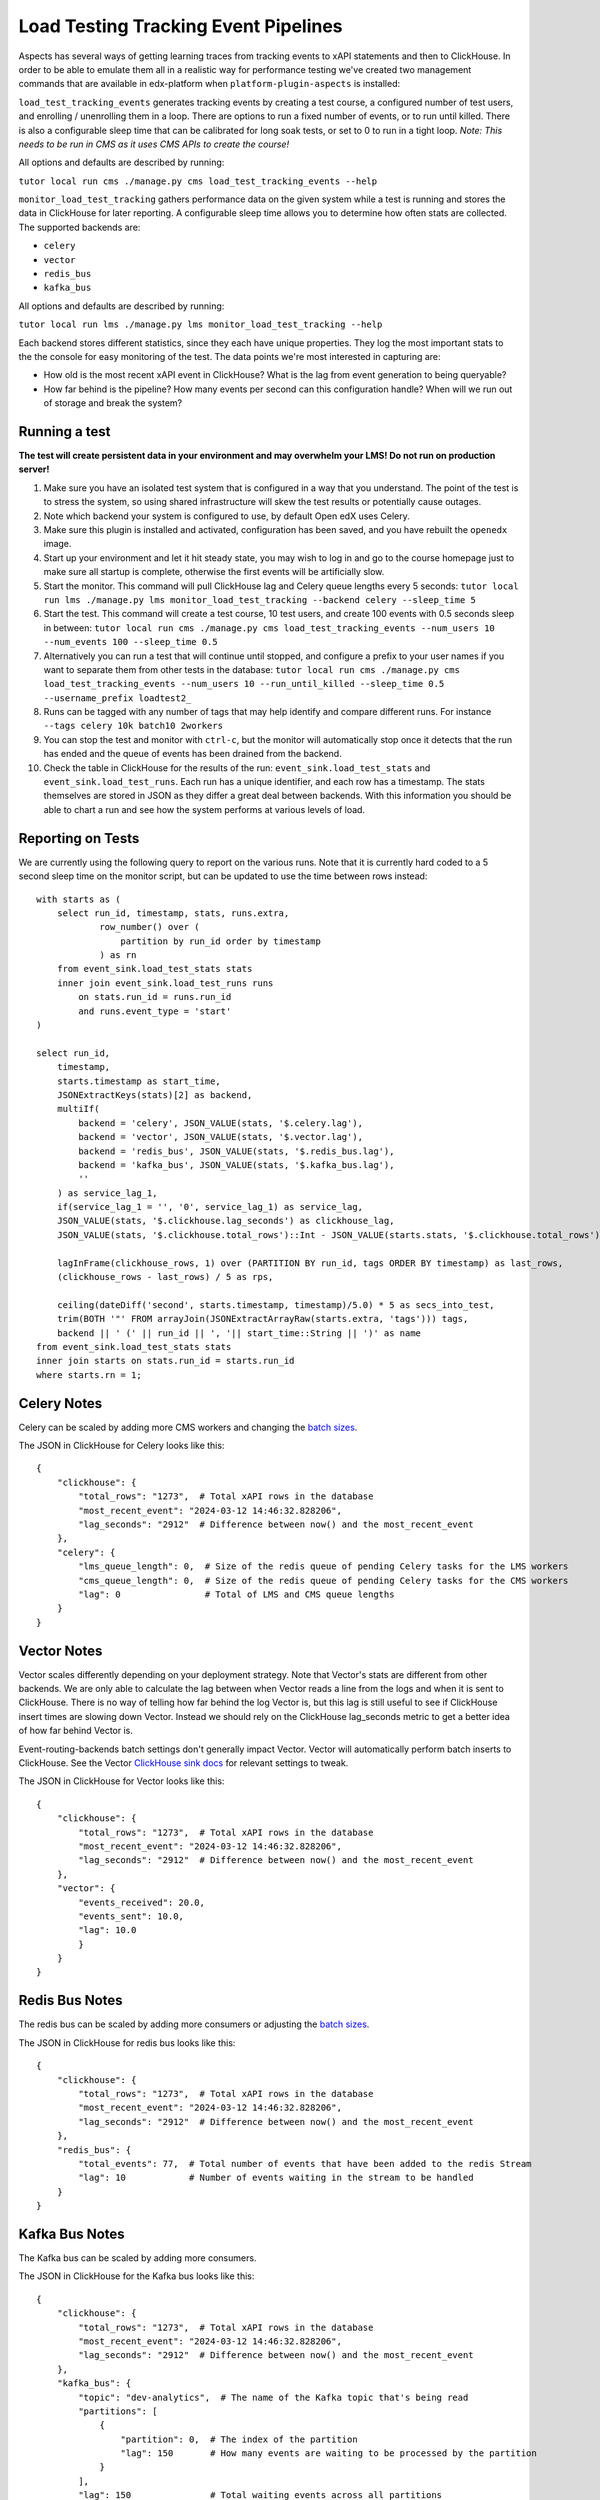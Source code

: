 Load Testing Tracking Event Pipelines
#####################################

Aspects has several ways of getting learning traces from tracking events to xAPI statements and then to ClickHouse. In order to be able to emulate them all in a realistic way for performance testing we've created two management commands that are available in edx-platform when ``platform-plugin-aspects`` is installed:

``load_test_tracking_events`` generates tracking events by creating a test course, a configured number of test users, and enrolling / unenrolling them in a loop. There are options to run a fixed number of events, or to run until killed. There is also a configurable sleep time that can be calibrated for long soak tests, or set to 0 to run in a tight loop. `Note: This needs to be run in CMS as it uses CMS APIs to create the course!`

All options and defaults are described by running:

``tutor local run cms ./manage.py cms load_test_tracking_events --help``


``monitor_load_test_tracking`` gathers performance data on the given system while a test is running and stores the data in ClickHouse for later reporting. A configurable sleep time allows you to determine how often stats are collected. The supported backends are:

- ``celery``
- ``vector``
- ``redis_bus``
- ``kafka_bus``

All options and defaults are described by running:

``tutor local run lms ./manage.py lms monitor_load_test_tracking --help``

Each backend stores different statistics, since they each have unique properties. They log the most important stats to the the console for easy monitoring of the test. The data points we're most interested in capturing are:

- How old is the most recent xAPI event in ClickHouse? What is the lag from event generation to being queryable?
- How far behind is the pipeline? How many events per second can this configuration handle? When will we run out of storage and break the system?


Running a test
--------------

**The test will create persistent data in your environment and may overwhelm your LMS! Do not run on production server!**

#. Make sure you have an isolated test system that is configured in a way that you understand. The point of the test is to stress the system, so using shared infrastructure will skew the test results or potentially cause outages.

#. Note which backend your system is configured to use, by default Open edX uses Celery.

#. Make sure this plugin is installed and activated, configuration has been saved, and you have rebuilt the ``openedx`` image.

#. Start up your environment and let it hit steady state, you may wish to log in and go to the course homepage just to make sure all startup is complete, otherwise the first events will be artificially slow.

#. Start the monitor. This command will pull ClickHouse lag and Celery queue lengths every 5 seconds: ``tutor local run lms ./manage.py lms monitor_load_test_tracking --backend celery --sleep_time 5``

#. Start the test. This command will create a test course, 10 test users, and create 100 events with 0.5 seconds sleep in between: ``tutor local run cms ./manage.py cms load_test_tracking_events --num_users 10 --num_events 100 --sleep_time 0.5``

#. Alternatively you can run a test that will continue until stopped, and configure a prefix to your user names if you want to separate them from other tests in the database: ``tutor local run cms ./manage.py cms load_test_tracking_events --num_users 10 --run_until_killed --sleep_time 0.5 --username_prefix loadtest2_``

#. Runs can be tagged with any number of tags that may help identify and compare different runs. For instance ``--tags celery 10k batch10 2workers``

#. You can stop the test and monitor with ``ctrl-c``, but the monitor will automatically stop once it detects that the run has ended and the queue of events has been drained from the backend.

#. Check the table in ClickHouse for the results of the run: ``event_sink.load_test_stats`` and ``event_sink.load_test_runs``. Each run has a unique identifier, and each row has a timestamp. The stats themselves are stored in JSON as they differ a great deal between backends. With this information you should be able to chart a run and see how the system performs at various levels of load.

Reporting on Tests
------------------

We are currently using the following query to report on the various runs. Note that it is currently hard coded to a 5 second sleep time on the monitor script, but can be updated to use the time between rows instead::

    with starts as (
        select run_id, timestamp, stats, runs.extra,
                row_number() over (
                    partition by run_id order by timestamp
                ) as rn
        from event_sink.load_test_stats stats
        inner join event_sink.load_test_runs runs
            on stats.run_id = runs.run_id
            and runs.event_type = 'start'
    )

    select run_id,
        timestamp,
        starts.timestamp as start_time,
        JSONExtractKeys(stats)[2] as backend,
        multiIf(
            backend = 'celery', JSON_VALUE(stats, '$.celery.lag'),
            backend = 'vector', JSON_VALUE(stats, '$.vector.lag'),
            backend = 'redis_bus', JSON_VALUE(stats, '$.redis_bus.lag'),
            backend = 'kafka_bus', JSON_VALUE(stats, '$.kafka_bus.lag'),
            ''
        ) as service_lag_1,
        if(service_lag_1 = '', '0', service_lag_1) as service_lag,
        JSON_VALUE(stats, '$.clickhouse.lag_seconds') as clickhouse_lag,
        JSON_VALUE(stats, '$.clickhouse.total_rows')::Int - JSON_VALUE(starts.stats, '$.clickhouse.total_rows')::Int as clickhouse_rows,

        lagInFrame(clickhouse_rows, 1) over (PARTITION BY run_id, tags ORDER BY timestamp) as last_rows,
        (clickhouse_rows - last_rows) / 5 as rps,

        ceiling(dateDiff('second', starts.timestamp, timestamp)/5.0) * 5 as secs_into_test,
        trim(BOTH '"' FROM arrayJoin(JSONExtractArrayRaw(starts.extra, 'tags'))) tags,
        backend || ' (' || run_id || ', '|| start_time::String || ')' as name
    from event_sink.load_test_stats stats
    inner join starts on stats.run_id = starts.run_id
    where starts.rn = 1;


Celery Notes
------------

Celery can be scaled by adding more CMS workers and changing the `batch sizes`_.

The JSON in ClickHouse for Celery looks like this::

    {
        "clickhouse": {
            "total_rows": "1273",  # Total xAPI rows in the database
            "most_recent_event": "2024-03-12 14:46:32.828206",
            "lag_seconds": "2912"  # Difference between now() and the most_recent_event
        },
        "celery": {
            "lms_queue_length": 0,  # Size of the redis queue of pending Celery tasks for the LMS workers
            "cms_queue_length": 0,  # Size of the redis queue of pending Celery tasks for the CMS workers
            "lag": 0                # Total of LMS and CMS queue lengths
        }
    }


Vector Notes
------------

Vector scales differently depending on your deployment strategy. Note that Vector's stats are different from other backends. We are only able to calculate the lag between when Vector reads a line from the logs and when it is sent to ClickHouse. There is no way of telling how far behind the log Vector is, but this lag is still useful to see if ClickHouse insert times are slowing down Vector. Instead we should rely on the ClickHouse lag_seconds metric to get a better idea of how far behind Vector is.

Event-routing-backends batch settings don't generally impact Vector. Vector will automatically perform batch inserts to ClickHouse. See the Vector `ClickHouse sink docs`_ for relevant settings to tweak.

The JSON in ClickHouse for Vector looks like this::

    {
        "clickhouse": {
            "total_rows": "1273",  # Total xAPI rows in the database
            "most_recent_event": "2024-03-12 14:46:32.828206",
            "lag_seconds": "2912"  # Difference between now() and the most_recent_event
        },
        "vector": {
            "events_received": 20.0,
            "events_sent": 10.0,
            "lag": 10.0
            }
        }
    }



Redis Bus Notes
---------------

The redis bus can be scaled by adding more consumers or adjusting the `batch sizes`_.

The JSON in ClickHouse for redis bus looks like this::

    {
        "clickhouse": {
            "total_rows": "1273",  # Total xAPI rows in the database
            "most_recent_event": "2024-03-12 14:46:32.828206",
            "lag_seconds": "2912"  # Difference between now() and the most_recent_event
        },
        "redis_bus": {
            "total_events": 77,  # Total number of events that have been added to the redis Stream
            "lag": 10            # Number of events waiting in the stream to be handled
        }
    }


Kafka Bus Notes
---------------

The Kafka bus can be scaled by adding more consumers.

The JSON in ClickHouse for the Kafka bus looks like this::

    {
        "clickhouse": {
            "total_rows": "1273",  # Total xAPI rows in the database
            "most_recent_event": "2024-03-12 14:46:32.828206",
            "lag_seconds": "2912"  # Difference between now() and the most_recent_event
        },
        "kafka_bus": {
            "topic": "dev-analytics",  # The name of the Kafka topic that's being read
            "partitions": [
                {
                    "partition": 0,  # The index of the partition
                    "lag": 150       # How many events are waiting to be processed by the partition
                }
            ],
            "lag": 150               # Total waiting events across all partitions
        }
    }


.. _batch sizes: https://event-routing-backends.readthedocs.io/en/latest/getting_started.html?#batching-configuration
.. _ClickHouse sink docs: https://vector.dev/docs/reference/configuration/sinks/clickhouse/

